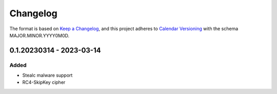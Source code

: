 Changelog
=========

The format is based on `Keep a Changelog <https://keepachangelog.com/en/1.0.0/>`_\ ,
and this project adheres to `Calendar Versioning <https://calver.org/>`_ with the schema MAJOR.MINOR.YYYY0M0D.


0.1.20230314 - 2023-03-14
-------------------------

Added
^^^^^
- Stealc malware support
- RC4-SkipKey cipher
